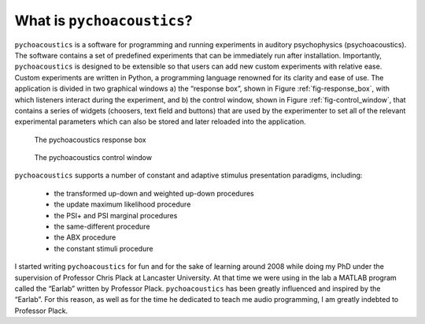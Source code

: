 ****************************
What is ``pychoacoustics``?
****************************

``pychoacoustics`` is a software for programming and running experiments 
in auditory psychophysics (psychoacoustics). The software contains a set 
of predefined experiments that can be immediately run after installation. 
Importantly, ``pychoacoustics`` is designed to be extensible so that users 
can add new custom experiments with relative ease. Custom experiments are 
written in Python, a programming language renowned for its clarity and 
ease of use. The application is divided in two graphical windows 
a) the “response box”, shown in Figure :ref:`fig-response_box`, with 
which listeners interact during the experiment, and b) the control window, 
shown in Figure :ref:`fig-control_window`, that contains a series of 
widgets (choosers, text field and buttons) that are used by the experimenter 
to set all of the relevant experimental parameters which can also be stored 
and later reloaded into the application. 

.. _fig-response_box:

.. figure:: Figures/response_box.png
   :scale: 50%
   :alt: The pychoacoustics response box

   The pychoacoustics response box

.. _fig-control_window:

.. figure:: Figures/control_window.png
   :scale: 50%
   :alt: The pychoacoustics control window

   The pychoacoustics control window


``pychoacoustics`` supports a number of constant and adaptive stimulus presentation paradigms, including:
   
  - the transformed up-down and weighted up-down procedures 
  - the update maximum likelihood procedure
  - the PSI+ and PSI marginal procedures  
  - the same-different procedure
  - the ABX procedure
  - the constant stimuli procedure
  
I started writing ``pychoacoustics`` for fun and for the sake of
learning around 2008 while doing my PhD under the supervision of Professor Chris Plack at
Lancaster University. At that time we were using in the lab a MATLAB
program called the “Earlab” written by Professor Plack.
``pychoacoustics`` has been greatly influenced and inspired by the
“Earlab”. For this reason, as well as for the time he dedicated to teach
me audio programming, I am greatly indebted to Professor Plack.    
